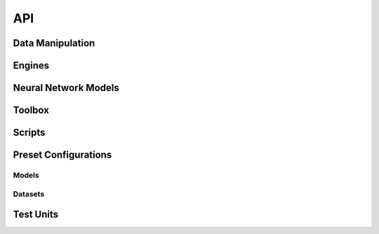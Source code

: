 .. -*- coding: utf-8 -*-

=====
 API
=====

.. To update these lists, run the following command on the root of the package:
.. find bob -name '*.py' | sed -e 's#/#.#g;s#.py$##g;s#.__init__##g' | sort
.. You may apply further filtering to update only one of the subsections below

.. autosummary::
   :toctree: api/base

   bob.ip.binseg


Data Manipulation
-----------------

.. autosummary::
   :toctree: api/data

   bob.ip.binseg.data
   bob.ip.binseg.data.binsegdataset
   bob.ip.binseg.data.imagefolder
   bob.ip.binseg.data.imagefolderinference
   bob.ip.binseg.data.transforms


Engines
-------

.. autosummary::
   :toctree: api/engine

   bob.ip.binseg.engine
   bob.ip.binseg.engine.adabound
   bob.ip.binseg.engine.inferencer
   bob.ip.binseg.engine.predicter
   bob.ip.binseg.engine.ssltrainer
   bob.ip.binseg.engine.trainer


Neural Network Models
---------------------

.. autosummary::
   :toctree: api/modeling

   bob.ip.binseg.modeling
   bob.ip.binseg.modeling.backbones
   bob.ip.binseg.modeling.backbones.mobilenetv2
   bob.ip.binseg.modeling.backbones.resnet
   bob.ip.binseg.modeling.backbones.vgg
   bob.ip.binseg.modeling.driu
   bob.ip.binseg.modeling.driubn
   bob.ip.binseg.modeling.driuod
   bob.ip.binseg.modeling.driupix
   bob.ip.binseg.modeling.hed
   bob.ip.binseg.modeling.losses
   bob.ip.binseg.modeling.m2u
   bob.ip.binseg.modeling.make_layers
   bob.ip.binseg.modeling.resunet
   bob.ip.binseg.modeling.unet


Toolbox
-------

.. autosummary::
   :toctree: api/utils

   bob.ip.binseg.utils
   bob.ip.binseg.utils.checkpointer
   bob.ip.binseg.utils.click
   bob.ip.binseg.utils.evaluate
   bob.ip.binseg.utils.metric
   bob.ip.binseg.utils.model_serialization
   bob.ip.binseg.utils.model_zoo
   bob.ip.binseg.utils.plot
   bob.ip.binseg.utils.rsttable
   bob.ip.binseg.utils.summary
   bob.ip.binseg.utils.transformfolder


Scripts
-------

.. autosummary::
   :toctree: api/scripts

   bob.ip.binseg.script
   bob.ip.binseg.script.binseg


.. _bob.ip.binseg.configs:

Preset Configurations
---------------------


Models
======

.. autosummary::
   :toctree: api/configs/models
   :template: config.rst

   bob.ip.binseg.configs.models.driu
   bob.ip.binseg.configs.models.driubn
   bob.ip.binseg.configs.models.driubnssl
   bob.ip.binseg.configs.models.driuod
   bob.ip.binseg.configs.models.driussl
   bob.ip.binseg.configs.models.hed
   bob.ip.binseg.configs.models.m2unet
   bob.ip.binseg.configs.models.m2unetssl
   bob.ip.binseg.configs.models.resunet
   bob.ip.binseg.configs.models.unet


.. _bob.ip.binseg.configs.datasets:

Datasets
========

.. autosummary::
   :toctree: api/configs/datasets
   :template: config.rst

   bob.ip.binseg.configs.datasets.amdrive
   bob.ip.binseg.configs.datasets.amdrivetest
   bob.ip.binseg.configs.datasets.chasedb1
   bob.ip.binseg.configs.datasets.chasedb11024
   bob.ip.binseg.configs.datasets.chasedb11168
   bob.ip.binseg.configs.datasets.chasedb1544
   bob.ip.binseg.configs.datasets.chasedb1608
   bob.ip.binseg.configs.datasets.chasedb1test
   bob.ip.binseg.configs.datasets.drionsdb
   bob.ip.binseg.configs.datasets.drionsdbtest
   bob.ip.binseg.configs.datasets.dristhigs1cup
   bob.ip.binseg.configs.datasets.dristhigs1cuptest
   bob.ip.binseg.configs.datasets.dristhigs1od
   bob.ip.binseg.configs.datasets.dristhigs1odtest
   bob.ip.binseg.configs.datasets.drive
   bob.ip.binseg.configs.datasets.drive1024
   bob.ip.binseg.configs.datasets.drive1024test
   bob.ip.binseg.configs.datasets.drive1168
   bob.ip.binseg.configs.datasets.drive608
   bob.ip.binseg.configs.datasets.drive960
   bob.ip.binseg.configs.datasets.drivechasedb1iostarhrf608
   bob.ip.binseg.configs.datasets.drivechasedb1iostarhrf608sslstare
   bob.ip.binseg.configs.datasets.drivestarechasedb11168
   bob.ip.binseg.configs.datasets.drivestarechasedb1hrf1024
   bob.ip.binseg.configs.datasets.drivestarechasedb1hrf1024ssliostar
   bob.ip.binseg.configs.datasets.drivestarechasedb1iostar1168
   bob.ip.binseg.configs.datasets.drivestarechasedb1iostar1168sslhrf
   bob.ip.binseg.configs.datasets.drivestareiostarhrf960
   bob.ip.binseg.configs.datasets.drivestareiostarhrf960sslchase
   bob.ip.binseg.configs.datasets.drivetest
   bob.ip.binseg.configs.datasets.hrf
   bob.ip.binseg.configs.datasets.hrf1024
   bob.ip.binseg.configs.datasets.hrf1168
   bob.ip.binseg.configs.datasets.hrf1168test
   bob.ip.binseg.configs.datasets.hrf544
   bob.ip.binseg.configs.datasets.hrf544test
   bob.ip.binseg.configs.datasets.hrf608
   bob.ip.binseg.configs.datasets.hrf960
   bob.ip.binseg.configs.datasets.hrftest
   bob.ip.binseg.configs.datasets.imagefolder
   bob.ip.binseg.configs.datasets.imagefolderinference
   bob.ip.binseg.configs.datasets.imagefoldertest
   bob.ip.binseg.configs.datasets.iostarod
   bob.ip.binseg.configs.datasets.iostarodtest
   bob.ip.binseg.configs.datasets.iostarvessel
   bob.ip.binseg.configs.datasets.iostarvessel1168
   bob.ip.binseg.configs.datasets.iostarvessel544
   bob.ip.binseg.configs.datasets.iostarvessel544test
   bob.ip.binseg.configs.datasets.iostarvessel608
   bob.ip.binseg.configs.datasets.iostarvessel960
   bob.ip.binseg.configs.datasets.iostarvesseltest
   bob.ip.binseg.configs.datasets.refugecup
   bob.ip.binseg.configs.datasets.refugecuptest
   bob.ip.binseg.configs.datasets.refugeod
   bob.ip.binseg.configs.datasets.refugeodtest
   bob.ip.binseg.configs.datasets.rimoner3cup
   bob.ip.binseg.configs.datasets.rimoner3cuptest
   bob.ip.binseg.configs.datasets.rimoner3od
   bob.ip.binseg.configs.datasets.rimoner3odtest
   bob.ip.binseg.configs.datasets.stare
   bob.ip.binseg.configs.datasets.stare1024
   bob.ip.binseg.configs.datasets.stare1168
   bob.ip.binseg.configs.datasets.stare544
   bob.ip.binseg.configs.datasets.stare960
   bob.ip.binseg.configs.datasets.starechasedb1iostarhrf544
   bob.ip.binseg.configs.datasets.starechasedb1iostarhrf544ssldrive
   bob.ip.binseg.configs.datasets.staretest


Test Units
----------

.. autosummary::
   :toctree: api/tests

   bob.ip.binseg.test
   bob.ip.binseg.test.test_basemetrics
   bob.ip.binseg.test.test_batchmetrics
   bob.ip.binseg.test.test_checkpointer
   bob.ip.binseg.test.test_summary
   bob.ip.binseg.test.test_transforms
